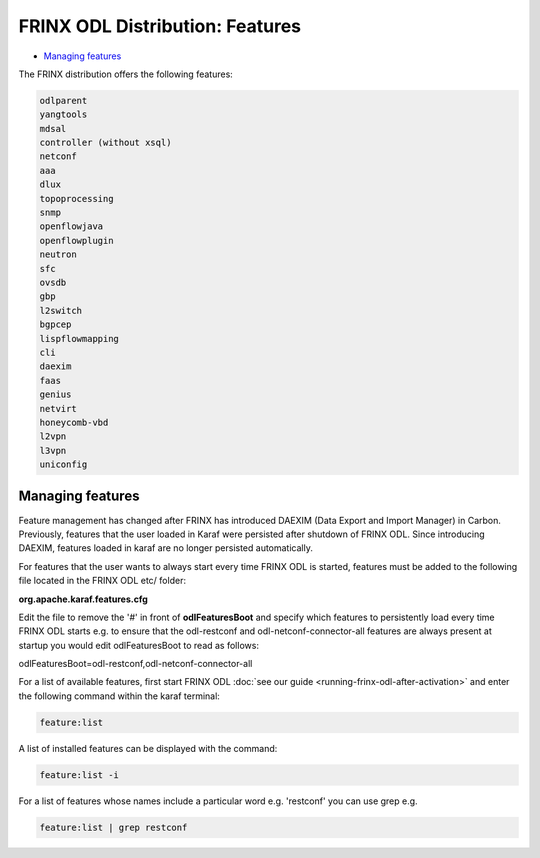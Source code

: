 
FRINX ODL Distribution: Features
================================

* `Managing features <#managing-features>`__

The FRINX distribution offers the following features:

.. code-block:: guess

    odlparent
    yangtools
    mdsal
    controller (without xsql)
    netconf
    aaa
    dlux
    topoprocessing
    snmp
    openflowjava
    openflowplugin
    neutron
    sfc
    ovsdb
    gbp
    l2switch
    bgpcep
    lispflowmapping
    cli
    daexim
    faas
    genius
    netvirt
    honeycomb-vbd
    l2vpn
    l3vpn
    uniconfig


Managing features
-----------------

Feature management has changed after FRINX has introduced DAEXIM (Data Export and Import Manager) in Carbon. Previously, features that the user loaded in Karaf were persisted after shutdown of FRINX ODL. Since introducing DAEXIM, features loaded in karaf are no longer persisted automatically.

For features that the user wants to always start every time FRINX ODL is started, features must be added to the following file located in the FRINX ODL etc/ folder:

**org.apache.karaf.features.cfg**

Edit the file to remove the '#' in front of **odlFeaturesBoot** and specify which features to persistently load every time FRINX ODL starts e.g. to ensure that the odl-restconf and odl-netconf-connector-all features are always present at startup you would edit odlFeaturesBoot to read as follows:

odlFeaturesBoot=odl-restconf,odl-netconf-connector-all

For a list of available features, first start FRINX ODL :doc:`see our guide <running-frinx-odl-after-activation>` and enter the following command within the karaf terminal:

.. code-block:: guess

   feature:list


A list of installed features can be displayed with the command:

.. code-block:: guess

   feature:list -i


For a list of features whose names include a particular word e.g. 'restconf' you can use grep e.g.

.. code-block:: guess

   feature:list | grep restconf
